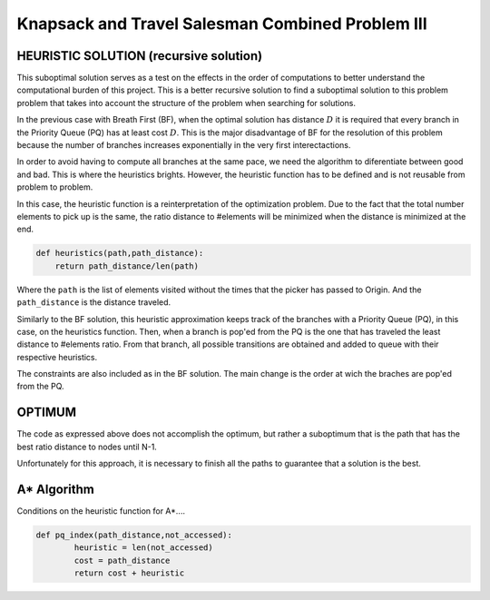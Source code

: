 =================================================
Knapsack and Travel Salesman Combined Problem III
=================================================

HEURISTIC SOLUTION (recursive solution)
---------------------------------------
This suboptimal solution serves as a test on the effects in the order of computations to better understand the computational burden of this project.
This is a better recursive solution to find a suboptimal solution to this problem problem that takes into account the structure of the problem when searching for solutions.

In the previous case with Breath First (BF), when the optimal solution has distance :math:`D` it is required that every branch in the Priority Queue (PQ) has at least cost :math:`D`. This is the major disadvantage of BF for the resolution of this problem because the number of branches increases exponentially in the very first interectactions.

In order to avoid having to compute all branches at the same pace, we need the algorithm to diferentiate between good and bad. This is where the heuristics brights. However, the heuristic function has to be defined and is not reusable from problem to problem. 

In this case, the heuristic function is a reinterpretation of the optimization problem. Due to the fact that the total number elements to pick up is the same, the ratio distance to #elements will be minimized when the distance is minimized at the end.

.. code-block:: python

        def heuristics(path,path_distance):
            return path_distance/len(path)

Where the ``path`` is the list of elements visited without the times that the picker has passed to Origin. And the ``path_distance`` is the distance traveled.

Similarly to the BF solution, this heuristic approximation keeps track of the branches with a Priority Queue (PQ), in this case, on the heuristics function. Then, when a branch is pop'ed from the PQ is the one that has traveled the least distance to #elements ratio. From that branch, all possible transitions are obtained and added to queue with their respective heuristics.

The constraints are also included as in the BF solution. The main change is the order at wich the braches are pop'ed from the PQ.


OPTIMUM
-------
The code as expressed above does not accomplish the optimum, but rather a suboptimum that is the path that has the best ratio distance to nodes until N-1.

Unfortunately for this approach, it is necessary to finish all the paths to guarantee that a solution is the best.

A* Algorithm
------------

Conditions on the heuristic function for A*....


.. code-block:: python

        def pq_index(path_distance,not_accessed):
                heuristic = len(not_accessed)
                cost = path_distance
                return cost + heuristic

